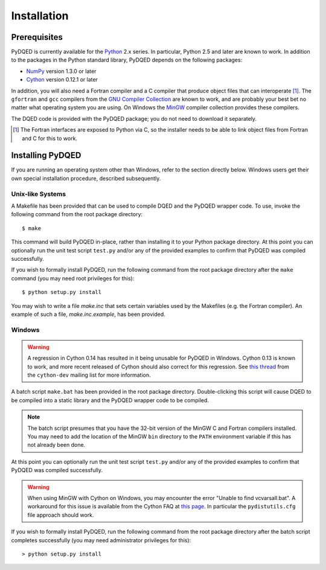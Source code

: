 ************
Installation
************

Prerequisites
=============

PyDQED is currently available for the `Python <http://www.python.org/>`_ 2.x 
series. In particular, Python 2.5 and later are known to work. In addition to
the packages in the Python standard library, PyDQED depends on the following 
packages:

* `NumPy <http://numpy.scipy.org/>`_ version 1.3.0 or later

* `Cython <http://www.cython.org/>`_ version 0.12.1 or later

In addition, you will also need a Fortran compiler and a C compiler that
produce object files that can interoperate [#f1]_. The ``gfortran`` and ``gcc`` 
compilers from the `GNU Compiler Collection <http://gcc.gnu.org/>`_ are known 
to work, and are probably your best bet no matter what operating system you 
are using. On Windows the `MinGW <http://www.mingw.org/>`_ compiler collection 
provides these compilers.

The DQED code is provided with the PyDQED package; you do not need to download 
it separately.

.. [#f1] The Fortran interfaces are exposed to Python via C, so the installer
    needs to be able to link object files from Fortran and C for this to work.

Installing PyDQED
=================

If you are running an operating system other than Windows, refer to the 
section directly below. Windows users get their own special installation
procedure, described subsequently.

Unix-like Systems
-----------------

A Makefile has been provided that can be used to compile DQED and the PyDQED 
wrapper code. To use, invoke the following command from the root package 
directory::

    $ make

This command will build PyDQED in-place, rather than installing it to your
Python package directory. At this point you can optionally run the unit test 
script ``test.py`` and/or any of the provided examples to confirm that PyDQED
was compiled successfully.

If you wish to formally install PyDQED, run the following command from the root 
package directory after the ``make`` command (you may need root privileges for 
this)::

    $ python setup.py install

You may wish to write a file `make.inc` that sets certain variables used by
the Makefiles (e.g. the Fortran compiler). An example of such a file, 
`make.inc.example`, has been provided.

Windows
-------

.. warning:: 

    A regression in Cython 0.14 has resulted in it being unusable for PyDQED
    in Windows. Cython 0.13 is known to work, and more recent released of
    Cython should also correct for this regression. See
    `this thread <http://www.mail-archive.com/cython-dev@codespeak.net/msg10367.html>`_
    from the ``cython-dev`` mailing list for more information.

A batch script ``make.bat`` has been provided in the root package directory.
Double-clicking this script will cause DQED to be compiled into a static 
library and the PyDQED wrapper code to be compiled. 

.. note:: 
    
    The batch script presumes that you have the 32-bit version of the MinGW
    C and Fortran compilers installed. You may need to add the location of
    the MinGW ``bin`` directory to the ``PATH`` environment variable if this
    has not already been done.

At this point you can optionally run the unit test script ``test.py`` and/or 
any of the provided examples to confirm that PyDQED was compiled successfully.

.. warning::

    When using MinGW with Cython on Windows, you may encounter the error
    "Unable to find vcvarsall.bat". A workaround for this issue is available
    from the Cython FAQ at
    `this page <http://wiki.cython.org/FAQ#HowdoIworkaroundthe.22unabletofindvcvarsall.bat.22errorwhenusingMinGWasthecompiler.28onWindows.29.3F>`_.
    In particular the ``pydistutils.cfg`` file approach should work.

If you wish to formally install PyDQED, run the following command from the root 
package directory after the batch script completes successfully (you may need
administrator privileges for this)::

    > python setup.py install

